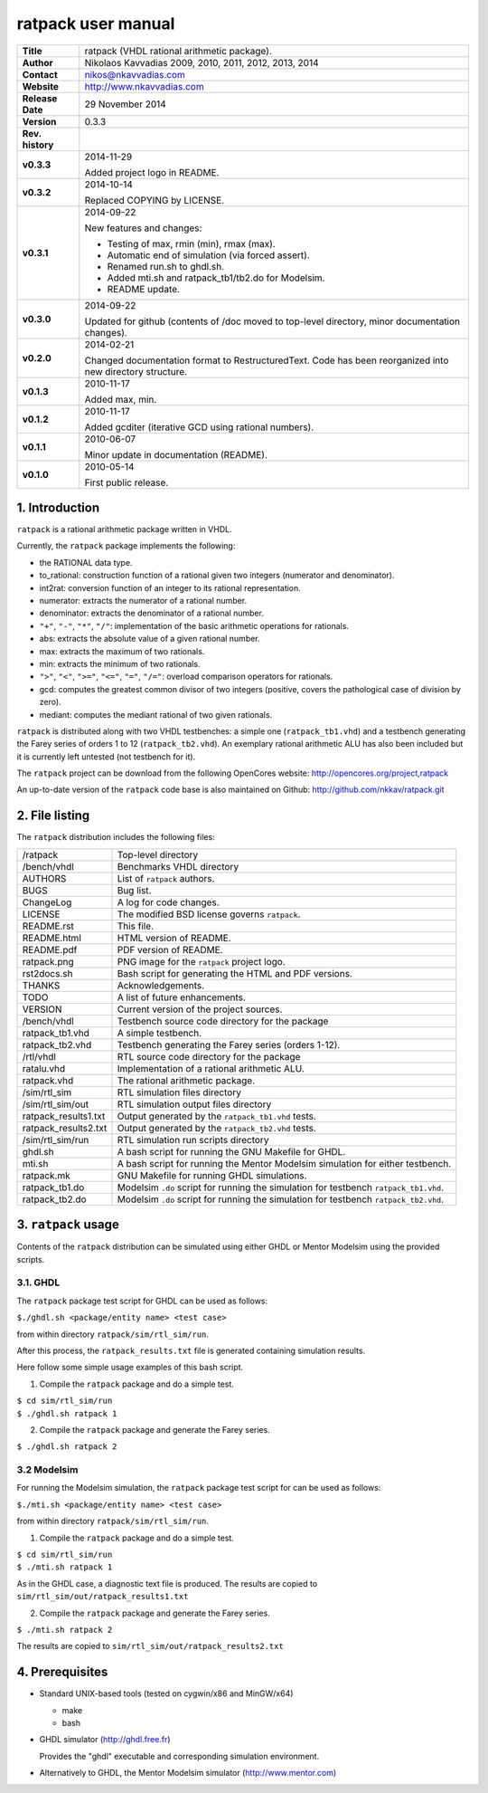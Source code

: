 =====================
 ratpack user manual
=====================

.. image:: ratpack.png
   :scale: 25 %
   :align: center 

+-------------------+----------------------------------------------------------+
| **Title**         | ratpack (VHDL rational arithmetic package).              |
+-------------------+----------------------------------------------------------+
| **Author**        | Nikolaos Kavvadias 2009, 2010, 2011, 2012, 2013, 2014    |
+-------------------+----------------------------------------------------------+
| **Contact**       | nikos@nkavvadias.com                                     |
+-------------------+----------------------------------------------------------+
| **Website**       | http://www.nkavvadias.com                                |
+-------------------+----------------------------------------------------------+
| **Release Date**  | 29 November 2014                                         |
+-------------------+----------------------------------------------------------+
| **Version**       | 0.3.3                                                    |
+-------------------+----------------------------------------------------------+
| **Rev. history**  |                                                          |
+-------------------+----------------------------------------------------------+
|        **v0.3.3** | 2014-11-29                                               |
|                   |                                                          |
|                   | Added project logo in README.                            |
+-------------------+----------------------------------------------------------+
|        **v0.3.2** | 2014-10-14                                               |
|                   |                                                          |
|                   | Replaced COPYING by LICENSE.                             |
+-------------------+----------------------------------------------------------+
|        **v0.3.1** | 2014-09-22                                               |
|                   |                                                          |
|                   | New features and changes:                                |
|                   |                                                          |
|                   | - Testing of max, rmin (min), rmax (max).                |
|                   | - Automatic end of simulation (via forced assert).       |
|                   | - Renamed run.sh to ghdl.sh.                             |
|                   | - Added mti.sh and ratpack_tb1/tb2.do for Modelsim.      |
|                   | - README update.                                         |
+-------------------+----------------------------------------------------------+
|        **v0.3.0** | 2014-09-22                                               |
|                   |                                                          |
|                   | Updated for github (contents of /doc moved to top-level  |
|                   | directory, minor documentation changes).                 |
+-------------------+----------------------------------------------------------+
|        **v0.2.0** | 2014-02-21                                               |
|                   |                                                          |
|                   | Changed documentation format to RestructuredText.        |
|                   | Code has been reorganized into new directory structure.  |
+-------------------+----------------------------------------------------------+
|        **v0.1.3** | 2010-11-17                                               |
|                   |                                                          |
|                   | Added max, min.                                          |
+-------------------+----------------------------------------------------------+
|        **v0.1.2** | 2010-11-17                                               |
|                   |                                                          |
|                   | Added gcditer (iterative GCD using rational numbers).    |
+-------------------+----------------------------------------------------------+
|        **v0.1.1** | 2010-06-07                                               |
|                   |                                                          |
|                   | Minor update in documentation (README).                  |
+-------------------+----------------------------------------------------------+
|        **v0.1.0** | 2010-05-14                                               |
|                   |                                                          |
|                   | First public release.                                    |
+-------------------+----------------------------------------------------------+


1. Introduction
===============

``ratpack`` is a rational arithmetic package written in VHDL.

Currently, the ``ratpack`` package implements the following:

- the RATIONAL data type.

- to_rational: 
  construction function of a rational given two integers
  (numerator and denominator).
  
- int2rat: 
  conversion function of an integer to its rational representation.

- numerator: 
  extracts the numerator of a rational number.

- denominator: 
  extracts the denominator of a rational number.
  
- ``"+"``, ``"-"``, ``"*"``, ``"/"``: 
  implementation of the basic arithmetic operations for rationals.
  
- abs: 
  extracts the absolute value of a given rational number.
  
- max: 
  extracts the maximum of two rationals.

- min: 
  extracts the minimum of two rationals.
  
- ``">"``, ``"<"``, ``">="``, ``"<="``, ``"="``, ``"/="``: 
  overload comparison operators for rationals.
  
- gcd: 
  computes the greatest common divisor of two integers (positive,
  covers the pathological case of division by zero).

- mediant: 
  computes the mediant rational of two given rationals.

``ratpack`` is distributed along with two VHDL testbenches: a simple one 
(``ratpack_tb1.vhd``) and a testbench generating the Farey series of orders 
1 to 12 (``ratpack_tb2.vhd``). An exemplary rational arithmetic ALU has also 
been included but it is currently left untested (not testbench for it).

The ``ratpack`` project can be download from the following OpenCores website: 
http://opencores.org/project,ratpack

An up-to-date version of the ``ratpack`` code base is also maintained on 
Github: http://github.com/nkkav/ratpack.git


2. File listing
===============

The ``ratpack`` distribution includes the following files:
   
+-----------------------+------------------------------------------------------+
| /ratpack              | Top-level directory                                  |
+-----------------------+------------------------------------------------------+
| /bench/vhdl           | Benchmarks VHDL directory                            |
+-----------------------+------------------------------------------------------+
| AUTHORS               | List of ``ratpack`` authors.                         |
+-----------------------+------------------------------------------------------+
| BUGS                  | Bug list.                                            |
+-----------------------+------------------------------------------------------+
| ChangeLog             | A log for code changes.                              |
+-----------------------+------------------------------------------------------+
| LICENSE               | The modified BSD license governs ``ratpack``.        |
+-----------------------+------------------------------------------------------+
| README.rst            | This file.                                           |
+-----------------------+------------------------------------------------------+
| README.html           | HTML version of README.                              |
+-----------------------+------------------------------------------------------+
| README.pdf            | PDF version of README.                               |
+-----------------------+------------------------------------------------------+
| ratpack.png           | PNG image for the ``ratpack`` project logo.          |
+-----------------------+------------------------------------------------------+
| rst2docs.sh           | Bash script for generating the HTML and PDF versions.|
+-----------------------+------------------------------------------------------+
| THANKS                | Acknowledgements.                                    |
+-----------------------+------------------------------------------------------+
| TODO                  | A list of future enhancements.                       |
+-----------------------+------------------------------------------------------+
| VERSION               | Current version of the project sources.              |
+-----------------------+------------------------------------------------------+
| /bench/vhdl           | Testbench source code directory for the package      |
+-----------------------+------------------------------------------------------+
| ratpack_tb1.vhd       | A simple testbench.                                  |
+-----------------------+------------------------------------------------------+
| ratpack_tb2.vhd       | Testbench generating the Farey series (orders 1-12). |
+-----------------------+------------------------------------------------------+
| /rtl/vhdl             | RTL source code directory for the package            |
+-----------------------+------------------------------------------------------+
| ratalu.vhd            | Implementation of a rational arithmetic ALU.         |
+-----------------------+------------------------------------------------------+
| ratpack.vhd           | The rational arithmetic package.                     |
+-----------------------+------------------------------------------------------+
| /sim/rtl_sim          | RTL simulation files directory                       |
+-----------------------+------------------------------------------------------+
| /sim/rtl_sim/out      | RTL simulation output files directory                |
+-----------------------+------------------------------------------------------+
| ratpack_results1.txt  | Output generated by the ``ratpack_tb1.vhd`` tests.   |
+-----------------------+------------------------------------------------------+
| ratpack_results2.txt  | Output generated by the ``ratpack_tb2.vhd`` tests.   |
+-----------------------+------------------------------------------------------+
| /sim/rtl_sim/run      | RTL simulation run scripts directory                 |
+-----------------------+------------------------------------------------------+
| ghdl.sh               | A bash script for running the GNU Makefile for GHDL. |
+-----------------------+------------------------------------------------------+
| mti.sh                | A bash script for running the Mentor Modelsim        |
|                       | simulation for either testbench.                     |
+-----------------------+------------------------------------------------------+
| ratpack.mk            | GNU Makefile for running GHDL simulations.           |
+-----------------------+------------------------------------------------------+
| ratpack_tb1.do        | Modelsim ``.do`` script for running the simulation   |
|                       | for testbench ``ratpack_tb1.vhd``.                   |
+-----------------------+------------------------------------------------------+
| ratpack_tb2.do        | Modelsim ``.do`` script for running the simulation   |
|                       | for testbench ``ratpack_tb2.vhd``.                   |
+-----------------------+------------------------------------------------------+


3. ``ratpack`` usage
====================

Contents of the ``ratpack`` distribution can be simulated using either GHDL or 
Mentor Modelsim using the provided scripts.

3.1. GHDL
---------

The ``ratpack`` package test script for GHDL can be used as follows:

| ``$./ghdl.sh <package/entity name> <test case>``

from within directory ``ratpack/sim/rtl_sim/run``.

After this process, the ``ratpack_results.txt`` file is generated containing 
simulation results.

Here follow some simple usage examples of this bash script.

1. Compile the ``ratpack`` package and do a simple test.

| ``$ cd sim/rtl_sim/run``
| ``$ ./ghdl.sh ratpack 1``

2. Compile the ``ratpack`` package and generate the Farey series.

| ``$ ./ghdl.sh ratpack 2``

3.2 Modelsim
------------

For running the Modelsim simulation, the ``ratpack`` package test script for 
can be used as follows:

| ``$./mti.sh <package/entity name> <test case>``

from within directory ``ratpack/sim/rtl_sim/run``.

1. Compile the ``ratpack`` package and do a simple test.

| ``$ cd sim/rtl_sim/run``
| ``$ ./mti.sh ratpack 1``

As in the GHDL case, a diagnostic text file is produced. The results are copied 
to ``sim/rtl_sim/out/ratpack_results1.txt``

2. Compile the ``ratpack`` package and generate the Farey series.

| ``$ ./mti.sh ratpack 2``

The results are copied to ``sim/rtl_sim/out/ratpack_results2.txt``


4. Prerequisites
================

- Standard UNIX-based tools (tested on cygwin/x86 and MinGW/x64)

  * make
  * bash
  
- GHDL simulator (http://ghdl.free.fr)

  Provides the "ghdl" executable and corresponding simulation environment.

- Alternatively to GHDL, the Mentor Modelsim simulator (http://www.mentor.com)
